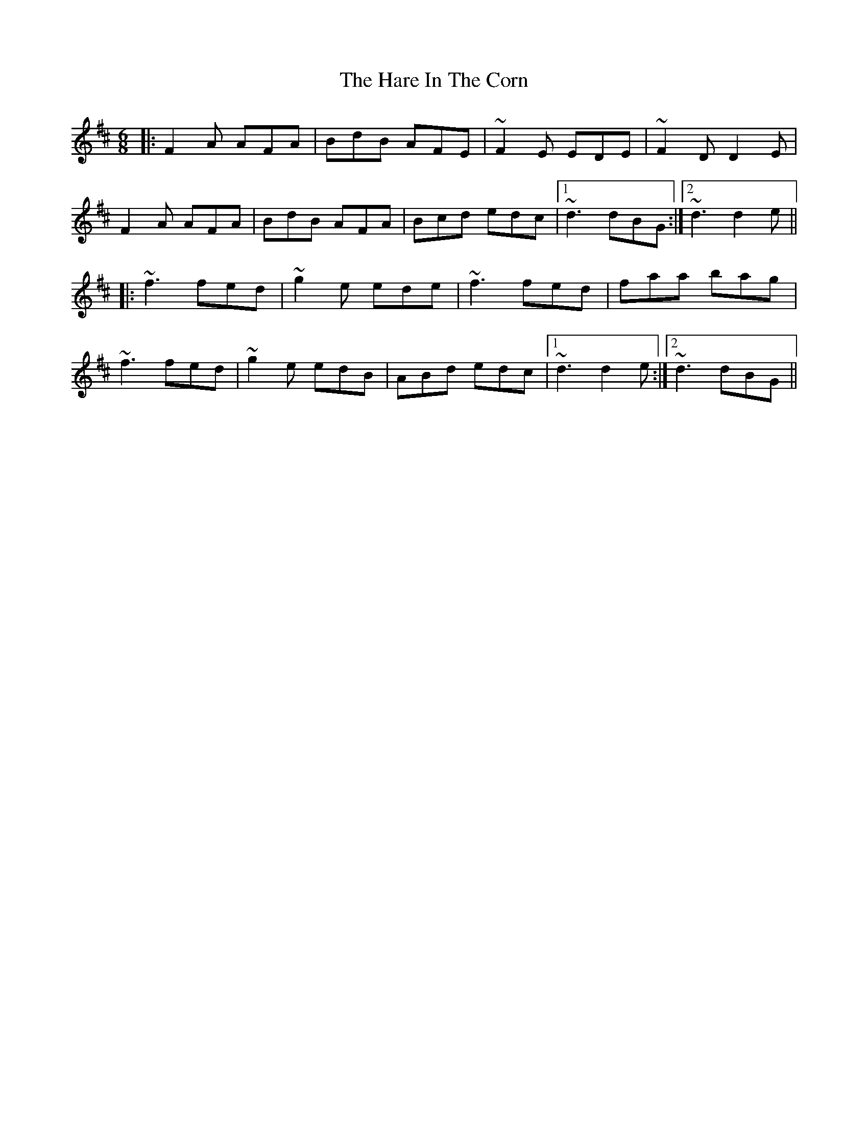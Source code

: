 X: 16757
T: Hare In The Corn, The
R: jig
M: 6/8
K: Dmajor
|:F2A AFA|BdB AFE|~F2E EDE|~F2D D2E|
F2A AFA|BdB AFA|Bcd edc|1 ~d3 dBG:|2 ~d3 d2e||
|:~f3 fed|~g2e ede|~f3 fed|faa bag|
~f3 fed|~g2e edB|ABd edc|1 ~d3 d2e:|2 ~d3 dBG||

